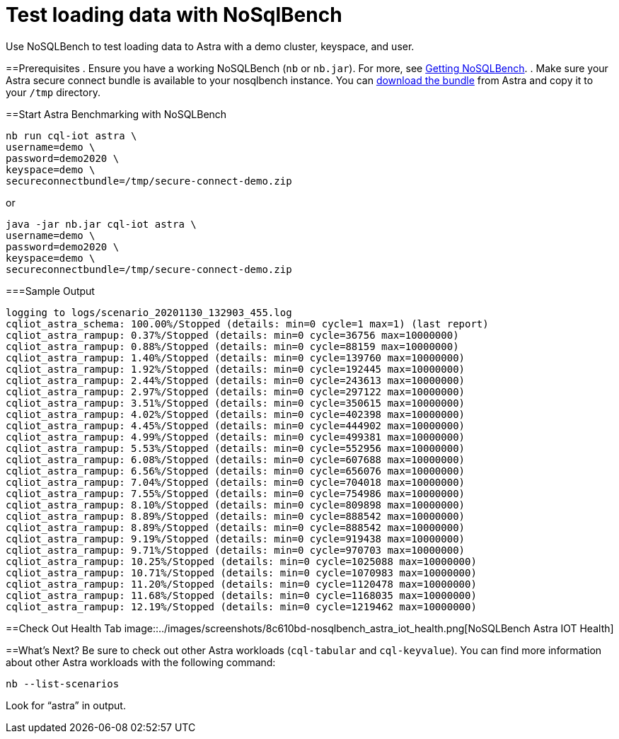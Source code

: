 = Test loading data with NoSqlBench
:slug: test-loading-data-with-nosqlbench

Use NoSQLBench to test loading data to Astra with a demo cluster, keyspace, and user.

==Prerequisites
. Ensure you have a working NoSQLBench (`nb` or `nb.jar`).
For more, see http://docs.nosqlbench.io/#/docs/getting_started[Getting NoSQLBench].
. Make sure your Astra secure connect bundle is available to your nosqlbench instance.
You can link:doc:obtaining-database-credentials[download the bundle] from Astra and copy it to your `/tmp` directory.

==Start Astra Benchmarking with NoSQLBench
```
nb run cql-iot astra \
username=demo \
password=demo2020 \
keyspace=demo \
secureconnectbundle=/tmp/secure-connect-demo.zip
```

or

```
java -jar nb.jar cql-iot astra \
username=demo \
password=demo2020 \
keyspace=demo \
secureconnectbundle=/tmp/secure-connect-demo.zip
```

===Sample Output
```
logging to logs/scenario_20201130_132903_455.log
cqliot_astra_schema: 100.00%/Stopped (details: min=0 cycle=1 max=1) (last report)
cqliot_astra_rampup: 0.37%/Stopped (details: min=0 cycle=36756 max=10000000)
cqliot_astra_rampup: 0.88%/Stopped (details: min=0 cycle=88159 max=10000000)
cqliot_astra_rampup: 1.40%/Stopped (details: min=0 cycle=139760 max=10000000)
cqliot_astra_rampup: 1.92%/Stopped (details: min=0 cycle=192445 max=10000000)
cqliot_astra_rampup: 2.44%/Stopped (details: min=0 cycle=243613 max=10000000)
cqliot_astra_rampup: 2.97%/Stopped (details: min=0 cycle=297122 max=10000000)
cqliot_astra_rampup: 3.51%/Stopped (details: min=0 cycle=350615 max=10000000)
cqliot_astra_rampup: 4.02%/Stopped (details: min=0 cycle=402398 max=10000000)
cqliot_astra_rampup: 4.45%/Stopped (details: min=0 cycle=444902 max=10000000)
cqliot_astra_rampup: 4.99%/Stopped (details: min=0 cycle=499381 max=10000000)
cqliot_astra_rampup: 5.53%/Stopped (details: min=0 cycle=552956 max=10000000)
cqliot_astra_rampup: 6.08%/Stopped (details: min=0 cycle=607688 max=10000000)
cqliot_astra_rampup: 6.56%/Stopped (details: min=0 cycle=656076 max=10000000)
cqliot_astra_rampup: 7.04%/Stopped (details: min=0 cycle=704018 max=10000000)
cqliot_astra_rampup: 7.55%/Stopped (details: min=0 cycle=754986 max=10000000)
cqliot_astra_rampup: 8.10%/Stopped (details: min=0 cycle=809898 max=10000000)
cqliot_astra_rampup: 8.89%/Stopped (details: min=0 cycle=888542 max=10000000)
cqliot_astra_rampup: 8.89%/Stopped (details: min=0 cycle=888542 max=10000000)
cqliot_astra_rampup: 9.19%/Stopped (details: min=0 cycle=919438 max=10000000)
cqliot_astra_rampup: 9.71%/Stopped (details: min=0 cycle=970703 max=10000000)
cqliot_astra_rampup: 10.25%/Stopped (details: min=0 cycle=1025088 max=10000000)
cqliot_astra_rampup: 10.71%/Stopped (details: min=0 cycle=1070983 max=10000000)
cqliot_astra_rampup: 11.20%/Stopped (details: min=0 cycle=1120478 max=10000000)
cqliot_astra_rampup: 11.68%/Stopped (details: min=0 cycle=1168035 max=10000000)
cqliot_astra_rampup: 12.19%/Stopped (details: min=0 cycle=1219462 max=10000000)
```

==Check Out Health Tab
image::../images/screenshots/8c610bd-nosqlbench_astra_iot_health.png[NoSQLBench Astra IOT Health]

==What's Next?
Be sure to check out other Astra workloads (`cql-tabular` and `cql-keyvalue`).
You can find more information about other Astra workloads with the following command:
```
nb --list-scenarios
```

Look for "`astra`" in output.

